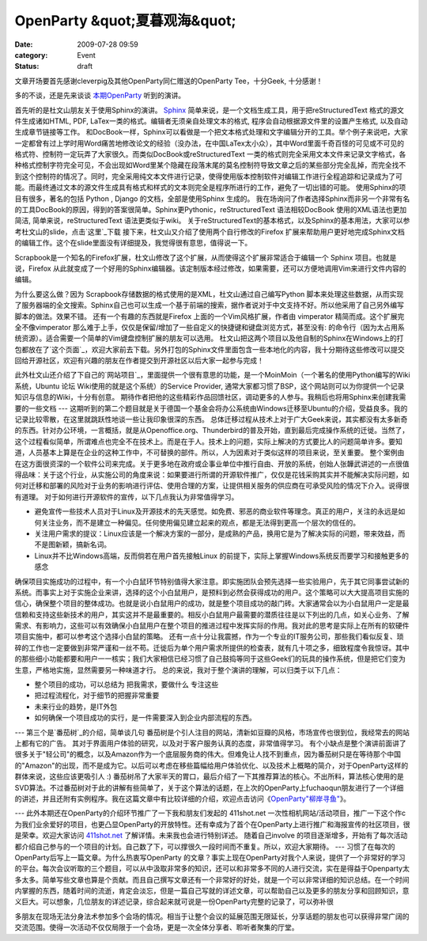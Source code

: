 OpenParty &quot;夏暮观海&quot;
###############################
:date: 2009-07-28 09:59
:category: Event
:status: draft

文章开场要首先感谢cleverpig及其他OpenParty同仁赠送的OpenParty Tee，十分Geek, 十分感谢！

多的不谈，还是先来谈谈 `本期OpenParty`_ 听到的演讲。

首先听的是杜文山朋友关于使用Sphinx的演讲。
`Sphinx`_ 简单来说，是一个文档生成工具，用于把reStructuredText 格式的源文件生成诸如HTML, PDF,
LaTex一类的格式。编辑者无须亲自处理文本的格式, 程序会自动根据源文件里的设置产生格式, 以及自动生成章节链接等工作。
和DocBook一样，Sphinx可以看做是一个把文本格式处理和文字编辑分开的工具。举个例子来说吧，大家一定都曾有过上学时用Word痛苦地修改论文的经验（没办法，在中国LaTex太小众），其中Word里面千奇百怪的可见或不可见的格式符、控制符一定玩弄了大家很久。而类似DocBook或reStructuredText
一类的格式则完全采用文本文件来记录文字格式，各种格式控制字符完全可见，不会出现如Word里某个隐藏在段落末尾的莫名控制符导致文章之后的某些部分完全乱掉，而完全找不到这个控制符的情况了。同时，完全采用纯文本文件进行记录，使得使用版本控制软件对编辑工作进行全程追踪和记录成为了可能。而最终通过文本的源文件生成具有格式和样式的文本则完全是程序所进行的工作，避免了一切出错的可能。
使用Sphinx的项目有很多，著名的包括 Python , Django 的文档，全部是使用Sphinx 生成的。
我在场询问了作者选择Sphinx而非另一个非常有名的工具DocBook的原因，得到的答案很简单。Sphinx更Pythonic，reStructuredText
语法相较DocBook 使用的XML语法也更加简洁, 简单来说，reStructuredText 语法更类似于wiki。
关于reStructuredText的基本格式，以及Sphinx的基本用法，大家可以参考杜文山的slide，点击`这里`_下载
接下来，杜文山又介绍了使用两个自行修改的Firefox
扩展来帮助用户更好地完成Sphinx文档的编辑工作。这个在slide里面没有详细提及，我觉得很有意思，值得说一下。

Scrapbook是一个知名的Firefox扩展，杜文山修改了这个扩展，从而使得这个扩展非常适合于编辑一个 Sphinx
项目。也就是说，Firefox
从此就变成了一个好用的Sphinx编辑器。该定制版本经过修改，如果需要，还可以方便地调用Vim来进行文件内容的编辑。

为什么要这么做？因为 Scrapbook存储数据的格式使用的是XML，杜文山通过自己编写Python
脚本来处理这些数据，从而实现了服务器端的全文搜索。Sphinx自己也可以生成一个基于前端的搜索，据作者说对于中文支持不好。所以他采用了自己另外编写脚本的做法。效果不错。
还有一个有趣的东西就是Firefox 上面的一个Vim风格扩展，作者由 vimperator 精简而成。这个扩展完全不像vimperator
那么难于上手，仅仅是保留/增加了一些自定义的快捷键和键盘浏览方式，甚至没有:
的命令行（因为太占用系统资源）。适合需要一个简单的Vim键盘控制扩展的朋友可以选用。
杜文山把这两个项目以及他自制的Sphinx在Windows上的打包都放在了`这个页面`_，欢迎大家前去下载。另外打包的Sphinx文件里面包含一些本地化的内容，我十分期待这些修改可以提交回给开源社区，欢迎有兴趣的朋友在作者提交到开源社区以后大家一起参与完成！

此外杜文山还介绍了下自己的`网站项目`_，里面提供一个很有意思的功能，是一个MoinMoin（一个著名的使用Python编写的Wiki系统，Ubuntu
论坛 Wiki使用的就是这个系统）的Service Provider,
通常大家都习惯了BSP，这个网站则可以为你提供一个记录知识与信息的Wiki，十分有创意。
期待作者把他的这些精彩作品回馈社区，调动更多的人参与。我稍后也将用Sphinx来创建我需要的一些文档
---
这期听到的第二个题目就是关于德国一个基金会将办公系统由Windows迁移至Ubuntu的介绍，受益良多。我的记录比较零散，在这里就跳跃性地谈一些让我印象很深的东西。
总体迁移过程从技术上对于广大Geek来说，其实都没有太多新奇的东西。针对办公环境，一言概括，就是从Openoffice.org、Thunderbird的普及开始，直到最后完成操作系统的迁徙。当然了，这个过程看似简单，所谓难点也完全不在技术上。而是在于人。技术上的问题，实际上解决的方式要比人的问题简单许多。要知道，人员基本上算是在企业的这种工作中，不可替换的部件。所以，人为因素对于类似这样的项目来说，至关重要。
整个案例由在这方面很资深的一个软件公司来完成。关于更多地在政府或企事业单位中推行自由、开放的系统，创始人张韡武讲述的一点很值得品味：关于这个行业，从实施公司的角度来说：如果要进行所谓的开源软件推广，仅仅是花钱采购其实并不能解决实际问题，如何对迁移和部署的风险对于业务的影响进行评估、使用合理的方案，让提供相关服务的供应商在可承受风险的情况下介入。说得很有道理。
对于如何进行开源软件的宣传，以下几点我认为非常值得学习。

-  避免宣传一些技术人员对于Linux及开源技术的先天感觉。如免费、邪恶的商业软件等理念。真正的用户，关注的永远是如何关注业务，而不是建立一种偏见。任何使用偏见建立起来的观点，都是无法得到更高一个层次的信任的。
-  关注用户需求的提议：Linux应该是一个解决方案的一部分，是成熟的产品，换用它是为了解决实际的问题，带来效益，而不是图新颖，搞新名词。
-  Linux并不比Windows高端，反而倘若在用户首先接触Linux 的前提下，实际上掌握Windows系统反而要学习和接触更多的感念

确保项目实施成功的过程中，有一个小白鼠环节特别值得大家注意。即实施团队会预先选择一些实验用户，先于其它同事尝试新的系统。而事实上对于实施企业来讲，选择的这个小白鼠用户，是预料到必然会获得成功的用户。这个策略可以大大提高项目实施的信心，确保整个项目的整体成功。也就是说小白鼠用户的成功，就是整个项目成功的敲门砖。大家通常会以为小白鼠用户一定是最信赖和支持这些新技术的用户，其实这并不是最重要的。相反小白鼠用户最需要的潜质往往是以下列出的几点，如关心业务、了解需求、有影响力，这些可以有效确保小白鼠用户在整个项目的推进过程中发挥实际的作用。我对此的思考是实际上在所有的软硬件项目实施中，都可以参考这个选择小白鼠的策略。
还有一点十分让我震撼，作为一个专业的IT服务公司，那些我们看似反复、琐碎的工作也一定要做到非常严谨和一丝不苟。迁徙后为单个用户需求所提供的检查表，就有几十项之多，细致程度令我惊讶。其中的那些细小功能都要和用户一一核实；我们大家相信已经习惯了自己鼓捣等同于这些Geek们的玩具的操作系统，但是把它们变为生意，严格地实施，显然需要另一种味道才行。
总的来说，我对于整个演讲的理解，可以归类于以下几点：

-  整个项目的成功，可以总结为 把我需求，要做什么 专注这些
-  把过程流程化，对于细节的把握非常重要
-  未来行业的趋势，是IT外包

-  如何确保一个项目成功的实行，是一件需要深入到企业内部流程的东西。

---
第三个是`番茄树`_的介绍，简单谈几句
番茄树是个引人注目的网站，清新如豆瓣的风格，市场宣传也很到位，我经常去的网站上都有它的广告。
其对于界面用户体验的研究，以及对于客户服务认真的态度，非常值得学习。
有个小缺点是整个演讲前面讲了很多关于"轻公司"的概念，以及Amazon作为一个底层服务商的伟大。但难免让人找不到重点，因为番茄树只是在等待那个中国的"Amazon"的出现，而不是成为它。以后可以考虑在移些篇幅给用户体验优化、以及技术上概略的简介，对于OpenParty这样的群体来说，这些应该更吸引人
:)
番茄树吊了大家半天的胃口，最后介绍了一下其推荐算法的核心。不出所料，算法核心使用的是SVD算法。不过番茄树对于此的讲解有些简单了，关于这个算法的话题，在上次的OpenParty上fuchaoqun朋友进行了一个详细的讲述，并且还附有实例程序。我在这篇文章中有比较详细的介绍，欢迎点击访问《`OpenParty"柳岸寻鱼"`_》。

---
此外本期还在OpenParty的介绍环节推广了一下我和朋友们发起的 411shot.net
一次性相机网站/活动项目，推广一下这个作c为我们业余爱好的项目，也更凸显OpenParty的开放特性。还有幸成为了首个在OpenParty上进行推广和海报宣传的社区项目，很是荣幸。欢迎大家访问
`411shot.net`_ 了解详情。未来我也会进行特别详述。
随着自己involve
的项目逐渐增多，开始有了每次活动都介绍自己参与的一个项目的计划。自己数了下，可以撑很久一段时间而不重复。所以，欢迎大家期待。
---
习惯了在每次的OpenParty后写上一篇文章。为什么热衷写OpenParty
的文章？事实上现在OpenParty对我个人来说，提供了一个非常好的学习的平台。每次会议听取的三个题目，可以从中汲取非常多的知识，还可以和非常多不同的人进行交流，实在是得益于Openparty太多太多。简单写些文章也算是个贡献。而且自己撰写文章还有一个非常好的好处，就是一个可以非常详细的知识总结。在一个时间内掌握的东西，随着时间的流逝，肯定会淡忘，但是一篇自己写就的详述文章，可以帮助自己以及更多的朋友分享和回顾知识，意义巨大。可以想象，几位朋友的详述记录，综合起来就可说是一份OpenParty完整的记录了，可以弥补很

多朋友在现场无法分身法术参加多个会场的情况。相当于让整个会议的延展范围无限延长，分享话题的朋友也可以获得非常广阔的交流范围。使得一次活动不仅仅局限于一个会场，更是一次全体分享者、聆听者聚集的厅堂。

.. _本期OpenParty: http://www.beijing-open-party.org/index.php/2009/07/beijing-open-party-2009-07-sea-viewing-at-summer-gloaming-event-preview.html
.. _Sphinx: http://sphinx.pocoo.org/
.. _这里: http://openparty.googlecode.com/files/Sphinx-useful-tips-by-DuWenShan-2009-07.ppt
.. _这个页面: http://baow.com/mybao/1/index.bao/知识淘宝软件
.. _网站项目: http://baow.com/
.. _番茄树: http://www.fanqieshu.com/
.. _OpenParty"柳岸寻鱼": http://cnborn.net/blog/2009/06/openparty-looking-fish-at-willowy-bank.html
.. _411shot.net: http://411shot.net/
